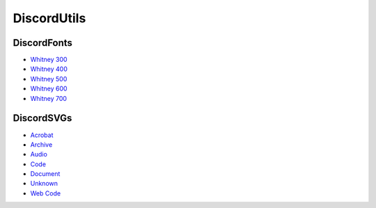 DiscordUtils
============

DiscordFonts
------------

- `Whitney 300 <https://cdn.jsdelivr.net/gh/mahtoid/DiscordFonts@master/whitney-300.woff>`_
- `Whitney 400 <https://cdn.jsdelivr.net/gh/mahtoid/DiscordFonts@master/whitney-400.woff>`_
- `Whitney 500 <https://cdn.jsdelivr.net/gh/mahtoid/DiscordFonts@master/whitney-500.woff>`_
- `Whitney 600 <https://cdn.jsdelivr.net/gh/mahtoid/DiscordFonts@master/whitney-600.woff>`_
- `Whitney 700 <https://cdn.jsdelivr.net/gh/mahtoid/DiscordFonts@master/whitney-700.woff>`_

DiscordSVGs
-----------

- `Acrobat <https://cdn.jsdelivr.net/gh/mahtoid/DiscordFonts@master/discord-acrobat.svg>`_
- `Archive <https://cdn.jsdelivr.net/gh/mahtoid/DiscordFonts@master/discord-archive.svg>`_
- `Audio <https://cdn.jsdelivr.net/gh/mahtoid/DiscordFonts@master/discord-audio.svg>`_
- `Code <https://cdn.jsdelivr.net/gh/mahtoid/DiscordFonts@master/discord-code.svg>`_
- `Document <https://cdn.jsdelivr.net/gh/mahtoid/DiscordFonts@master/discord-document.svg>`_
- `Unknown <https://cdn.jsdelivr.net/gh/mahtoid/DiscordFonts@master/discord-unknown.svg>`_
- `Web Code <https://cdn.jsdelivr.net/gh/mahtoid/DiscordFonts@master/discord-webcode.svg>`_
